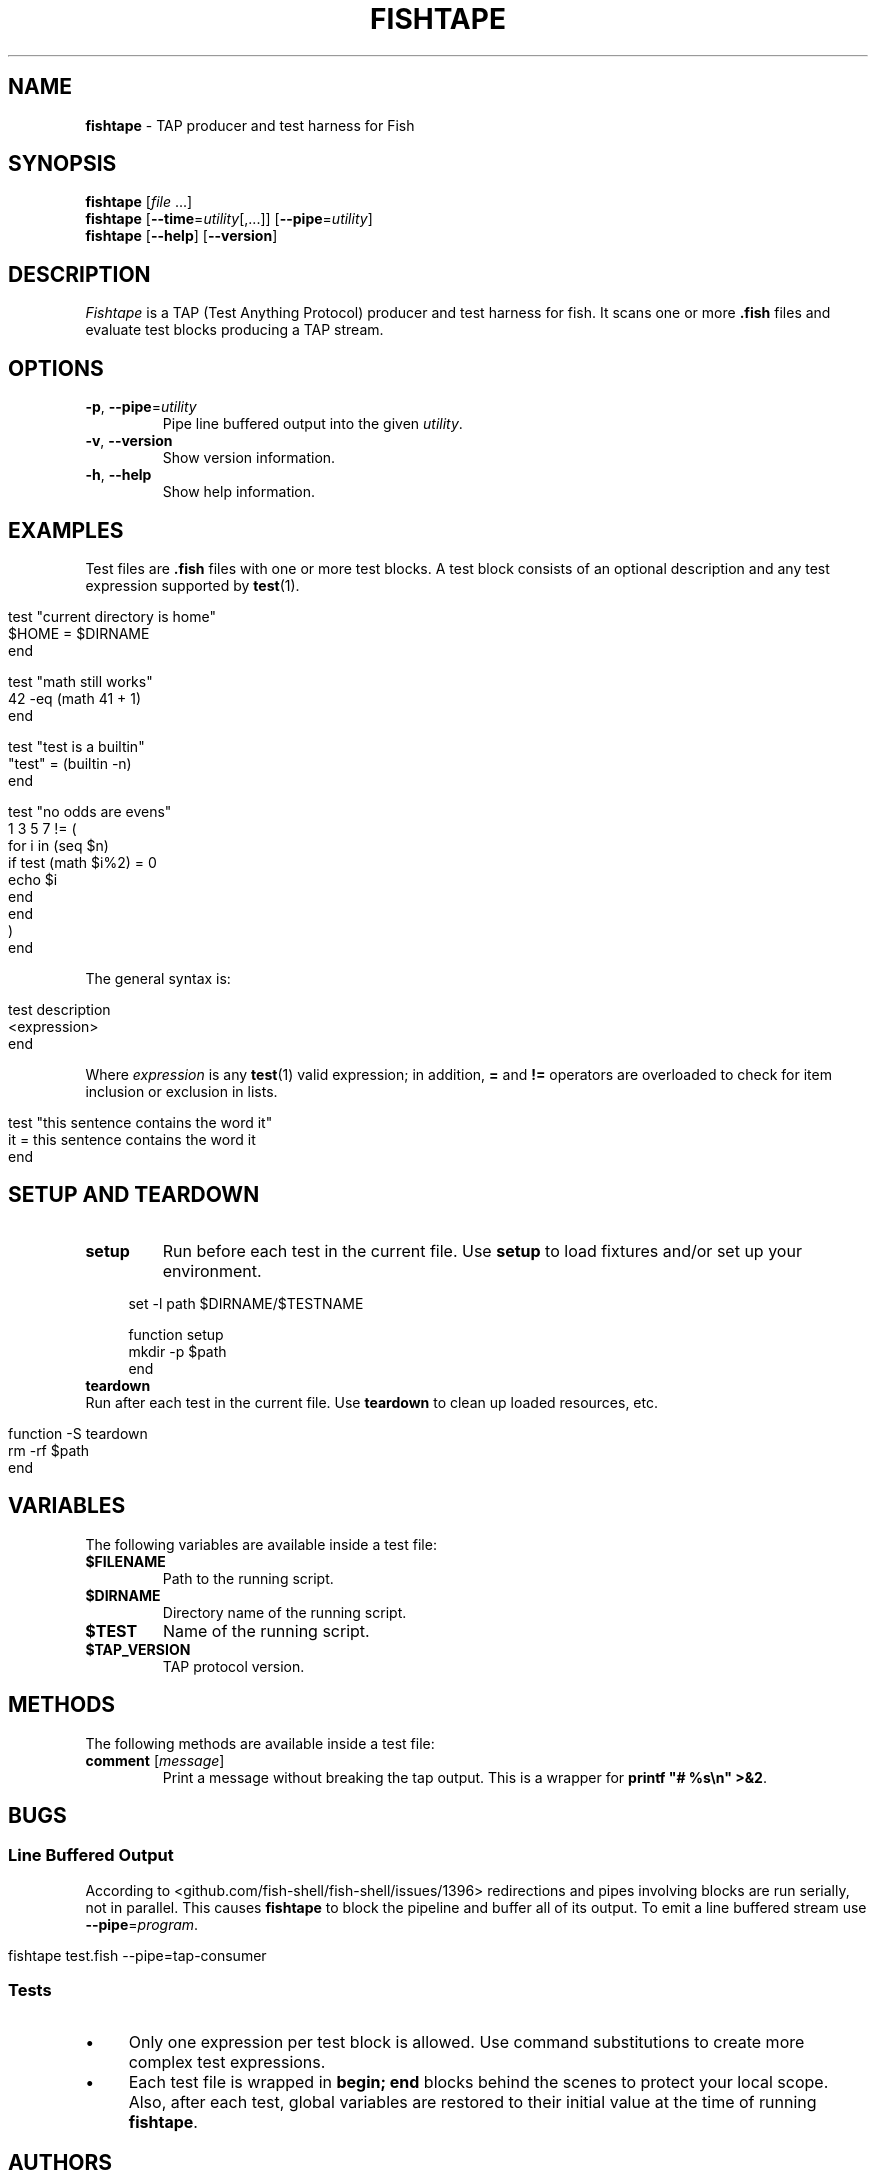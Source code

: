 .\" generated with Ronn/v0.7.3
.\" http://github.com/rtomayko/ronn/tree/0.7.3
.
.TH "FISHTAPE" "1" "January 2016" "" "fishtape"
.
.SH "NAME"
\fBfishtape\fR \- TAP producer and test harness for Fish
.
.SH "SYNOPSIS"
\fBfishtape\fR [\fIfile\fR \.\.\.]
.
.br
\fBfishtape\fR [\fB\-\-time\fR=\fIutility\fR[,\.\.\.]] [\fB\-\-pipe\fR=\fIutility\fR]
.
.br
\fBfishtape\fR [\fB\-\-help\fR] [\fB\-\-version\fR]
.
.br
.
.SH "DESCRIPTION"
\fIFishtape\fR is a TAP (Test Anything Protocol) producer and test harness for fish\. It scans one or more \fB\.fish\fR files and evaluate test blocks producing a TAP stream\.
.
.SH "OPTIONS"
.
.TP
\fB\-p\fR, \fB\-\-pipe\fR=\fIutility\fR
Pipe line buffered output into the given \fIutility\fR\.
.
.TP
\fB\-v\fR, \fB\-\-version\fR
Show version information\.
.
.TP
\fB\-h\fR, \fB\-\-help\fR
Show help information\.
.
.SH "EXAMPLES"
Test files are \fB\.fish\fR files with one or more test blocks\. A test block consists of an optional description and any test expression supported by \fBtest\fR(1)\.
.
.IP "" 4
.
.nf

test "current directory is home"
    $HOME = $DIRNAME
end

test "math still works"
    42 \-eq (math 41 + 1)
end

test "test is a builtin"
    "test" = (builtin \-n)
end

test "no odds are evens"
    1 3 5 7 != (
        for i in (seq $n)
            if test (math $i%2) = 0
                echo $i
            end
        end
        )
end
.
.fi
.
.IP "" 0
.
.P
The general syntax is:
.
.IP "" 4
.
.nf

test description
    <expression>
end
.
.fi
.
.IP "" 0
.
.P
Where \fIexpression\fR is any \fBtest\fR(1) valid expression; in addition, \fB=\fR and \fB!=\fR operators are overloaded to check for item inclusion or exclusion in lists\.
.
.IP "" 4
.
.nf

test "this sentence contains the word it"
    it = this sentence contains the word it
end
.
.fi
.
.IP "" 0
.
.SH "SETUP AND TEARDOWN"
.
.TP
\fBsetup\fR
Run before each test in the current file\. Use \fBsetup\fR to load fixtures and/or set up your environment\.
.
.IP "" 4
.
.nf

set \-l path $DIRNAME/$TESTNAME

function setup
    mkdir \-p $path
end
.
.fi
.
.IP "" 0

.
.TP
\fBteardown\fR
Run after each test in the current file\. Use \fBteardown\fR to clean up loaded resources, etc\.
.
.IP "" 4
.
.nf

function \-S teardown
    rm \-rf $path
end
.
.fi
.
.IP "" 0

.
.SH "VARIABLES"
The following variables are available inside a test file:
.
.TP
\fB$FILENAME\fR
Path to the running script\.
.
.TP
\fB$DIRNAME\fR
Directory name of the running script\.
.
.TP
\fB$TEST\fR
Name of the running script\.
.
.TP
\fB$TAP_VERSION\fR
TAP protocol version\.
.
.SH "METHODS"
The following methods are available inside a test file:
.
.TP
\fBcomment\fR [\fImessage\fR]
Print a message without breaking the tap output\. This is a wrapper for \fBprintf "# %s\en" >&2\fR\.
.
.SH "BUGS"
.
.SS "Line Buffered Output"
According to <github\.com/fish\-shell/fish\-shell/issues/1396> redirections and pipes involving blocks are run serially, not in parallel\. This causes \fBfishtape\fR to block the pipeline and buffer all of its output\. To emit a line buffered stream use \fB\-\-pipe\fR=\fIprogram\fR\.
.
.IP "" 4
.
.nf

fishtape test\.fish \-\-pipe=tap\-consumer
.
.fi
.
.IP "" 0
.
.SS "Tests"
.
.IP "\(bu" 4
Only one expression per test block is allowed\. Use command substitutions to create more complex test expressions\.
.
.IP "\(bu" 4
Each test file is wrapped in \fBbegin; end\fR blocks behind the scenes to protect your local scope\. Also, after each test, global variables are restored to their initial value at the time of running \fBfishtape\fR\.
.
.IP "" 0
.
.SH "AUTHORS"
Jorge Bucaran \fIj@bucaran\.me\fR\. See also AUTHORS\.
.
.SH "SEE ALSO"
.
.IP "\(bu" 4
\fBtest\fR(1)
.
.IP "\(bu" 4
\fBfishtape\fR(7)
.
.IP "\(bu" 4
\fBhelp\fR expand\-command\-substitution
.
.IP "\(bu" 4
\fBhttps://github\.com/fisherman/fishtape/issues\fR
.
.IP "" 0


